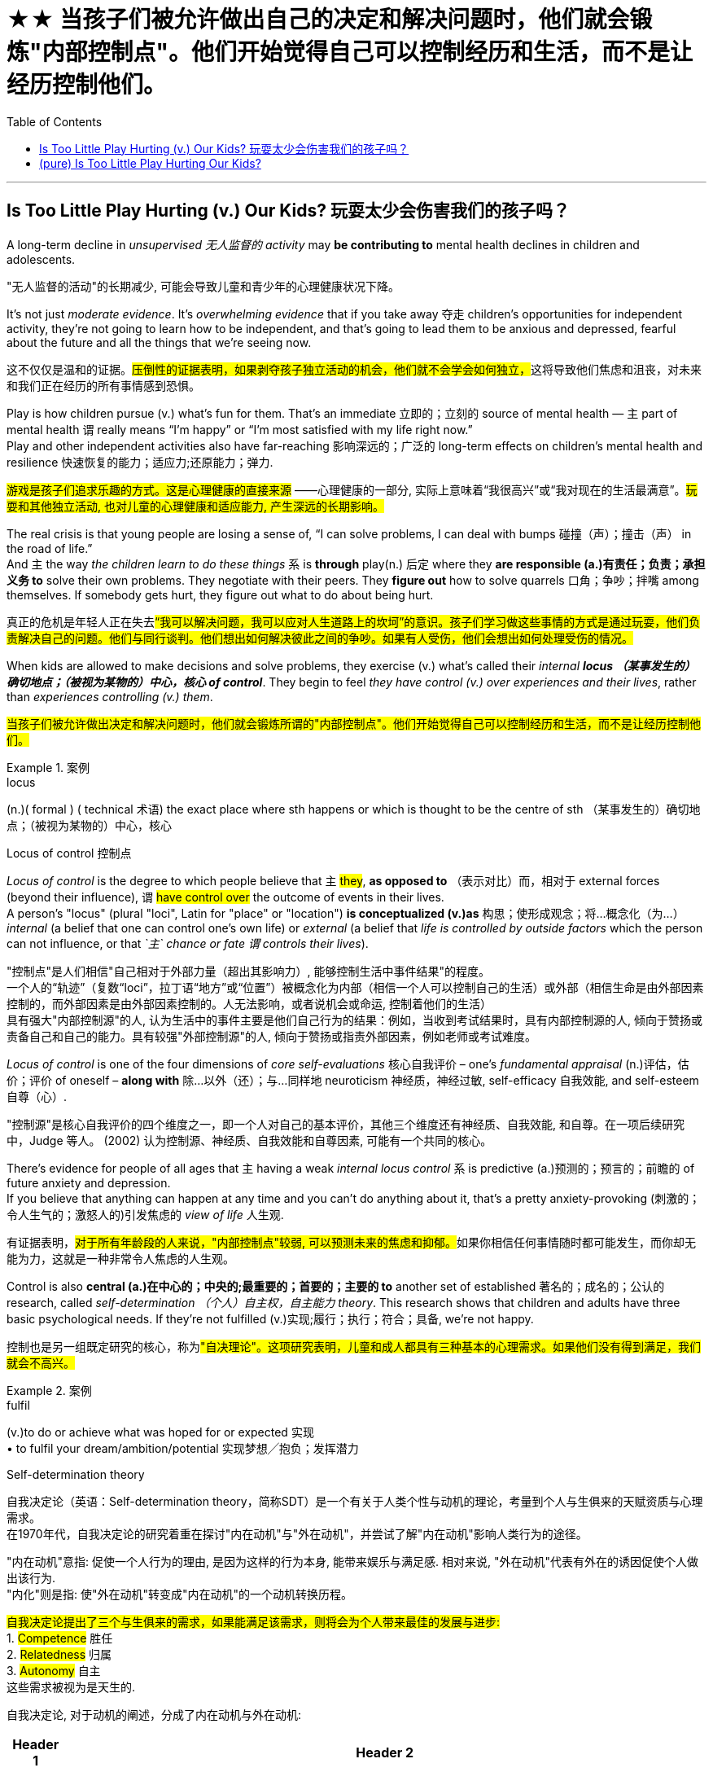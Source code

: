 
= ★★ 当孩子们被允许做出自己的决定和解决问题时，他们就会锻炼"内部控制点"。他们开始觉得自己可以控制经历和生活，而不是让经历控制他们。
:toc: left
:toclevels: 3
:stylesheet: ../myAdocCss.css



'''

== Is Too Little Play Hurting (v.) Our Kids? 玩耍太少会伤害我们的孩子吗？


A long-term decline in _unsupervised  无人监督的 activity_ may *be contributing to* mental health declines in children and adolescents. +

[.my2]
"无人监督的活动"的长期减少, 可能会导致儿童和青少年的心理健康状况下降。

It’s not just _moderate evidence_. It’s _overwhelming evidence_ that if you take away 夺走 children’s opportunities for independent activity, they’re not going to learn how to be independent, and that’s going to lead them to be anxious and depressed, fearful about the future and all the things that we’re seeing now. +

[.my2]
这不仅仅是温和的证据。##压倒性的证据表明，如果剥夺孩子独立活动的机会，他们就不会学会如何独立，##这将导致他们焦虑和沮丧，对未来和我们正在经历的所有事情感到恐惧。

Play is how children pursue (v.) what’s fun for them. That’s an immediate 立即的；立刻的 source of mental health — `主` part of mental health `谓` really means “I’m happy” or “I’m most satisfied with my life right now.” +
Play and other independent activities also have far-reaching 影响深远的；广泛的 long-term effects on children’s mental health and resilience  快速恢复的能力；适应力;还原能力；弹力. +

[.my2]
#游戏是孩子们追求乐趣的方式。这是心理健康的直接来源# ——心理健康的一部分, 实际上意味着“我很高兴”或“我对现在的生活最满意”。#玩耍和其他独立活动, 也对儿童的心理健康和适应能力, 产生深远的长期影响。#

The real crisis is that young people are losing a sense of, “I can solve problems, I can deal with bumps  碰撞（声）；撞击（声） in the road of life.”  +
And `主` the way _the children learn to do these things_ `系` is *through* play(n.) 后定 where they *are responsible (a.)有责任；负责；承担义务 to* solve their own problems. They negotiate with their peers. They *figure out* how to solve quarrels 口角；争吵；拌嘴 among themselves. If somebody gets hurt, they figure out what to do about being hurt. +

[.my2]
真正的危机是年轻人正在失去##“我可以解决问题，我可以应对人生道路上的坎坷”的意识。孩子们学习做这些事情的方式是通过玩耍，他们负责解决自己的问题。他们与同行谈判。他们想出如何解决彼此之间的争吵。如果有人受伤，他们会想出如何处理受伤的情况。##

When kids are allowed to make decisions and solve problems, they exercise (v.) what’s called their _internal **locus （某事发生的）确切地点；（被视为某物的）中心，核心 of control**_. They begin to feel _they have control (v.) over experiences and their lives_, rather than _experiences controlling (v.) them_.  +

[.my2]
#当孩子们被允许做出决定和解决问题时，他们就会锻炼所谓的"内部控制点"。他们开始觉得自己可以控制经历和生活，而不是让经历控制他们。#


[.my1]
.案例
====
.locus
(n.)( formal ) ( technical 术语) the exact place where sth happens or which is thought to be the centre of sth （某事发生的）确切地点；（被视为某物的）中心，核心

.Locus of control 控制点

_Locus of control_ is the degree to which people believe that `主` #they#, *as opposed to* （表示对比）而，相对于 external forces (beyond their influence), `谓` #have control over# the outcome of events in their lives.  +
A person's "locus" (plural "loci", Latin for "place" or "location") *is conceptualized (v.)as* 构思；使形成观念；将…概念化（为…） _internal_ (a belief that one can control one's own life) or _external_ (a belief that _life is controlled by outside factors_ which the person can not influence, or that _`主` chance or fate `谓` controls their lives_).


"控制点"是人们相信"自己相对于外部力量（超出其影响力）, 能够控制生活中事件结果"的程度。 +
一个人的“轨迹”（复数“loci”，拉丁语“地方”或“位置”）被概念化为内部（相信一个人可以控制自己的生活）或外部（相信生命是由外部因素控制的，而外部因素是由外部因素控制的。人无法影响，或者说机会或命运, 控制着他们的生活） +
具有强大"内部控制源"的人, 认为生活中的事件主要是他们自己行为的结果：例如，当收到考试结果时，具有内部控制源的人, 倾向于赞扬或责备自己和自己的能力。具有较强"外部控制源"的人, 倾向于赞扬或指责外部因素，例如老师或考试难度。


_Locus of control_ is one of the four dimensions of _core self-evaluations_ 核心自我评价 – one's _fundamental appraisal_ (n.)评估，估价；评价 of oneself – *along with* 除…以外（还）；与…同样地 neuroticism 神经质，神经过敏, self-efficacy 自我效能, and self-esteem 自尊（心）. +

"控制源"是核心自我评价的四个维度之一，即一个人对自己的基本评价，其他三个维度还有神经质、自我效能, 和自尊。在一项后续研究中，Judge 等人。 (2002) 认为控制源、神经质、自我效能和自尊因素, 可能有一个共同的核心。

====

There’s evidence for people of all ages that `主` having a weak _internal locus control_ `系` is predictive (a.)预测的；预言的；前瞻的 of future anxiety and depression.  +
If you believe that anything can happen at any time and you can’t do anything about it, that’s a pretty anxiety-provoking (刺激的；令人生气的；激怒人的)引发焦虑的 _view of life_ 人生观. +

[.my2]
有证据表明，##对于所有年龄段的人来说，"内部控制点"较弱, 可以预测未来的焦虑和抑郁。##如果你相信任何事情随时都可能发生，而你却无能为力，这就是一种非常令人焦虑的人生观。

Control is also *central (a.)在中心的；中央的;最重要的；首要的；主要的 to* another set of established 著名的；成名的；公认的 research, called _self-determination （个人）自主权，自主能力 theory_. This research shows that children and adults have three basic psychological needs. If they’re not fulfilled (v.)实现;履行；执行；符合；具备, we’re not happy.  +

[.my2]
控制也是另一组既定研究的核心，称为##"自决理论"。这项研究表明，儿童和成人都具有三种基本的心理需求。如果他们没有得到满足，我们就会不高兴。##


[.my1]
.案例
====
.fulfil
(v.)to do or achieve what was hoped for or expected 实现 +
• to fulfil your dream/ambition/potential 实现梦想╱抱负；发挥潜力

.Self-determination theory
自我决定论（英语：Self-determination theory，简称SDT）是一个有关于人类个性与动机的理论，考量到个人与生俱来的天赋资质与心理需求。 +
在1970年代，自我决定论的研究着重在探讨"内在动机"与"外在动机"，并尝试了解"内在动机"影响人类行为的途径。

"内在动机"意指: 促使一个人行为的理由, 是因为这样的行为本身, 能带来娱乐与满足感. 相对来说, "外在动机"代表有外在的诱因促使个人做出该行为. +
"内化"则是指: 使"外在动机"转变成"内在动机"的一个动机转换历程。


#自我决定论提出了三个与生俱来的需求，如果能满足该需求，则将会为个人带来最佳的发展与进步:# +
1. #Competence# 胜任 +
2. #Relatedness# 归属 +
3. #Autonomy# 自主 +
这些需求被视为是天生的.

自我决定论, 对于动机的阐述，分成了内在动机与外在动机:

[.my3]
[options="autowidth" cols="1a,1a"]
|===
|Header 1 |Header 2

|内在动机
|可以分成下列三项： +
- 去了解 (To Know) +
- 去达成 (To Accomplish) +
- 获得刺激 (To Stimulate) +

|外在动机
|外在动机相对于内在动机则是与赏酬概念有关系，对于做这件事所获得的内在与外在赏酬来决定是否做这件事。 外在动机可以分成下列四项:  +
- 外在赏酬：做这件事会获得"外在奖励或酬劳" +
- 内在赏酬：做这件事, "会被夸奖"或"避免被责骂排挤" +
- 自我认同赏酬：认为做这件事"能对自己有帮助"，尽管不一定有内在动机 +
- 整合赏酬：统整以上三者之后，认为整体来说做这件事对自己有帮助，此行为的动机型态亦较趋近"内在动机"
|===

====

The first of those needs is autonomy 自主；自主权. The sense that we have some freedom to choose what we’re going to do, that we’re in charge of our own life. +

[.my2]
##第一个需求是自治。##我们有一定的自由, 来选择我们要做的事情，我们掌控自己的生活。

The second of these needs is competence 能力；胜任;技能；本领. *Not only* am I free (a.) to choose what I want to do, *but* I can do it. +

[.my2]
#第二个需求是能力。我不仅可以自由选择我想做的事，而且我可以做到。#


[.my1]
.案例
====
.competence
(n.)
[ UC] ( also less frequentalso com·pe·ten·cy ) ~ (in sth) |~ (in doing sth) :the ability to do sth well 能力；胜任
====

And the third is relatedness 关联性；关系. It’s also important that _I have other people *on my side* on this._ `主` _Connection with peers_ by this theory  `系` is an extremely important contributor (n.) to _the sense of well-being_  健康；安乐；康乐. +

[.my2]
##第三是相关性。在这件事上有其他人支持我, 也很重要。##根据这一理论，与同龄人的联系对于幸福感极其重要。


These ideas *are borne (v.) out* 证实；为…作证 in indigenous (a.)本地的；当地的；土生土长的;土著 cultures.  +
These _anthropological (a.)人类学的；人类学上的 findings_ suggest that / from an evolutionary perspective (n.)（观察问题的）视角，观点, `主` ① _independent activity_, ② _personal responsibility_, and ③ _self-initiated 从自己开始的；自创的；自己发起的 exploration and learning_ `谓` ideally begin at an early age. +

[.my2]
这些想法在土著文化中得到了证实. 这些人类学发现表明，#从进化的角度来看，独立活动、个人责任, 以及自我发起的探索和学习, 最好从很小的时候就开始。#


[.my1]
.案例
====
.bear (v.) sb/sth←→ˈout
( especially BrE ) to show that sb is right or that sth is true 证实；为…作证 +
• The other witnesses will bear me out. 其他证人将给我作证。  +
• The other witnesses will bear out what I say. 其他证人将会证实我的话。

bear - bore -  borne
====


...
(上面目的变量的因果关系, 是被证明了的. 但还有一些其他变量也在考虑之中, 后面的这些变量... )

We need to be cautious (a.) about drawing _a causal (a.)因果关系的 connection_ between those trends.  +
And #it’s particularly#  特别；尤其, in my view, #unclear# (a.) how far *we `谓` can* kind of 稍微；有几分；有点儿 *correlate* (v.)相互关联影响；相互依赖 `宾` _broad (a.)涉及各种各样的人（或事物）的；广泛的 social trends_ 后定 in aspects *such as* _independent play_ and _mental health_.  +


image:../img/0001.svg[,100%]

[.my2]
我们需要谨慎地在这些趋势之间建立因果关系。在我看来，尤其不清楚我们能在多大程度上, 将"独立游戏"和"心理健康"等方面的广泛社会趋势, 联系起来。


[.my1]
.案例
====
.kind of
用来表示一定程度上的不确定性或模糊性。 句子中, 说话者表示，我们在广泛的社会趋势（比如独立玩耍和心理健康）之间, 建立起明确关联的程度, 并不是完全的清晰或精确。



.correlate
(v.) +
[ V] if two or more facts, figures, etc. correlate or if a fact, figure, etc. correlates with another, the facts are closely connected and affect (v.) or depend on each other 相互关联影响；相互依赖 +
• The figures do not seem to correlate. 这些数字似乎毫不相干。  +
• A high-fat diet correlates (v.) with a greater risk of heart disease. 高脂肪饮食, 与增加心脏病发作的风险, 密切相关。  +

2.[ VN] to show that there is a close connection between two or more facts, figures, etc. 显示（两个或多个事实或数字等）的紧密联系 +
• Researchers are trying to correlate (v.) the two sets of figures. 研究人员正试图展示这两组数字的相关性。

image:../img/correlate.jpg[,100%]


====

Collishaw 人名 sees #many changes# over time #that# could be involved — school pressures, highly structured schedules, the mental health of parents /and the rise of digital technology.  +

[.my2]
随着时间的推移，科利肖看到了许多可能涉及的变化——学校压力、高度结构化的日程安排、家长的心理健康, 以及数字技术的兴起。

It’s hard to disentangle (v.)理顺，分清，清理出（混乱的论据、想法等） those /and make a strong case （在审判、讨论等中支持一方的）论据，理由，辩词 that one has a causal (a.)因果关系的；前因后果的；原因的 effect on the other. +

[.my2]
很难理清这些因素，并有力地证明"其中一个因素"对"另一个因素"有因果影响。


[.my1]
.案例
====
.disentangle
(v.)~ sth (from sth) : to separate different arguments, ideas, etc. that have become confused 理顺，分清，清理出（混乱的论据、想法等） +
--> dis-, 不，非，使相反。entangle, 卷入，混乱。即解开混乱，解释，理解。 +
• It's not easy to disentangle the truth from the official statistics. 从官方统计资料中理出真实情况并不容易
====

Twenge 人名 sees another story in the data — ① a _leveling off_ 趋于稳定;(飞机降落前)水平飞行 in mental health declines(n.) starting in the 1990s, ② and _a huge increase_ 15 years later. And `主` that rise `谓` coincided (v.)同时发生 with — the smartphone.  +

[.my2]
Twenge 在数据中看到了另一个故事——#心理健康状况的下降从 20 世纪 90 年代开始趋于平稳，15 年后大幅上升。这种崛起与智能手机的出现同时发生。#


[.my1]
.案例
====
.a leveling off in mental health declines(n.) starting in the 1990s

chatGpt : 在这个句子中，"declines" 是名词，表示精神健康的下降或减少。使用"复数形式"的原因, 可能是因为作者想要强调"一系列的下降趋势"或"涉及不同方面的下降"。复数形式有时可以用来表示一系列相关的事件或情况，而不仅仅是单一的下降。在这里，它可能指的是"多个方面或类型的精神健康"下降趋势。
====

Social media also became more visual around this time, Twenge says, as `主` smartphones with front-facing cameras `谓` were introduced  推行；实施；采用. Teens spent (v.) less time together(a.,ad.) and less time sleeping(a.)同住宿有关的; 睡觉的.  +

[.my2]
随着带有前置摄像头的智能手机的推出，社交媒体也在这个时候变得更加视觉化。青少年在一起的时间越来越少，睡觉的时间也越来越少。

So if you put these three things together — more time online, less time with friends face-to-face, less time sleeping — that’s a very bad recipe 方法；秘诀；诀窍;烹饪法；食谱 for mental health.  +

[.my2]
所以如果你把这三件事放在一起——#更多的上网时间、更少的与朋友面对面的时间、更少的睡眠时间——这对心理健康来说是非常糟糕的。#

Looking at the data, Twenge saw more than _a time sequence_ 顺序；次序 后定 lining up 排成一行；站队；排队（等候）, but _a huge and fundamental change_ to _how teens spent (v.) their day-to-day lives—on-screen_.  +

[.my2]
从数据来看，特温格看到的不仅仅是一个时间顺序序列，而是青少年在屏幕上的日常生活方式, 发生了巨大而根本的变化，

Economics are actually improving over that time. The unemployment rate was going down, the U.S. economy was finally starting to improve after the Great Recession.  +

[.my2]
那段时间经济实际上正在改善。失业率正在下降，美国经济在大衰退后终于开始好转。 +
(也就是说, 经济是好转的, 但青少年的精神问题却上升了, 这只能说明青少年的精神问题, 并非是经济萧条引起的, 而是其他原因引起的, 考虑到精神问题和手机社交网络是同时兴起的, 所以只能是手机社交平台的原因.)

We also know from several recent studies that `主` these increases in anxiety and loneliness among teens `系` are worldwide. That helps us *rule (v.) out*  把…排除在外；认为…不适合 a lot of U.S.-based explanations 解释；说明；阐述 around _politics_ or _school shootings_ or _any of these other things_ because we see very, very similar patterns in other countries around the world.  +

[.my2]
我们还从最近的几项研究中得知，青少年焦虑和孤独感的增加是全球性的。这有助于我们排除许多基于美国的关于政治或校园枪击事件或其他任何事情的解释，因为我们在世界其他国家看到了非常非常相似的模式。


In one of the best _data sets_ that we’ve got, `主` the correlation *between* hours of _social media use_ a day *and* _symptoms of depression_ among teen girls `系` is 0.2.  +
`主` The correlation *between* childhood _lead 铅 exposure_ *and* adult IQ `系` is 0.11 — about half the size.  +
So again, I think /*that really makes (v.) that case* 支持这一论点,为这一论点提供证据 that _there are not small effects_. +

[.my2]
在我们拥有的最佳数据集中之一，青少年女孩每天使用社交媒体的时间, 与抑郁症状之间的相关性, 为 0.2。儿童"铅暴露", 与成人智商之间的相关性, 为 0.11，大约是成人智商的一半。再说一遍，我认为这确实说明了影响不小。

[.my1]
.案例
====
.I think that really *makes that case* that there are not small effects.
"makes that case" 是一种表达方式，意思是“支持这一论点”或“为这一论点提供证据”。

作者提到, 社交媒体使用时间与青少年抑郁症状之间的相关性（0.2）, 比儿童铅暴露与成人智商之间的相关性（0.11）, 要强大约一倍。通过这个比较，作者认为这可以证明（或支持）, "社交媒体使用"对"心理健康"影响的确存在，而且这些影响并不小。

====


*Raise* (v.) _the age 后定 to have a social media account_ *to* 16 /and actually enforce (v.)强制执行，强行实施（法律或规定） age. That’s one of _the clearest, most straightforward  简单的；易懂的；不复杂的 things_ that we can do. And it could potentially have a big impact. +

[.my2]
Twenge：将拥有社交媒体帐户的年龄, 提高到 16 岁，并切实执行年龄规定。这是我们能做的最清晰、最直接的事情之一。它可能会产生巨大的影响。

We enforce (v.) _age limits_ for driving. We enforce (v.) _age limits_ for voting. We enforce (v.) _age limits_ for alcohol. Why not do it for social media? +

[.my2]
Twenge：我们强制规定驾驶年龄限制。我们强制执行投票年龄限制。我们对饮酒实行年龄限制。为什么不为社交媒体做呢？


`主` That meta-analysis 荟萃分析；元分析 about _secure (a.)可靠的；牢靠的；稳固的 attachment_ 依恋；爱慕;信念；信仰；忠诚；拥护 `谓` showed that / ① `主` _the greatest decline_  ② and _the reason_ for _the rise in insecurity_ 不安全，无把握 `系` is _negative views_ of other people.  +

① _The loss_ of trust and ② _the inability_ *to count (v.) on*  依赖，依靠，指望（某人做某事）；确信（某事会发生）  or **depend on** others to give you warm, trusting connection — and I think that’s happening *not because* parents don’t care, *it’s that* they ① don’t have ① _enough time_ ② and _encouragement_  鼓舞；鼓励；起激励作用的事物 ③ and _support_ ④ and _spending that kind of **quality time**_ （尤指关爱子女，增进感情的）黄金时光 to make those connections. +

[.my2]
关于"安全依恋"的那项荟萃分析显示，"安全依恋的显著下降"以及"不安全依恋增加"的原因在于 : 对他人的负面看法。信任的丧失, 以及无法依赖他人提供温暖、信任的联系 ——我认为, 这并不是因为父母不关心，而是因为他们没有足够的时间、鼓励、支持和花费那种质量的时间, 来建立这些联系。

[.my1]
.案例
====
.they don’t have _enough time_ and _encouragement_ and _support_ and _spending (v.) that kind of quality time_ to make those connections.

在这句话中，"they don’t have enough time, encouragement, and support" 是句子的核心部分，列举了父母缺少的几样东西。"spending that kind of quality time" 作为最后一个元素，和前面的名词 "time, encouragement, and support" 并列在一起。 +
这里的 "spending" 以现在分词的形式出现，是为了与前面的 "time, encouragement, and support" 并列，并且构成一个并列的名词短语。

====


We’re increasingly believing that /young people are incompetent 无能力的；不胜任的；不称职的 and can’t be trusted to do things responsibly (ad.)明事理地；认真负责地；可信赖地, and it becomes _a self-fulfilling （预言等）自我应验的，自我实现的 prophecy_ (n.)预言 because we don’t allow them those opportunities, they don’t develop those opportunities. +

[.my2]
#我们越来越相信年轻人没有能力，不能相信他们会负责任地做事，这成为一个"自我实现的预言"，因为我们不给他们这些机会，他们就不会发展这些机会。#


[.my1]
.案例
====
.prophecy
(n.)[ C] a statement that sth will happen in the future, especially one made by sb with religious or magic powers 预言 +
-->  pro-前 + -phe-说 + -cy名词词尾 → 提前说出来 +
• to fulfil a prophecy (= make it come true) 实现预言 +
====
'''


== (pure) Is Too Little Play Hurting Our Kids?


A long-term decline in unsupervised activity may be contributing to mental health declines in children and adolescents. +


It’s not just moderate evidence. It’s overwhelming evidence that if you take away children’s opportunities for independent activity, they’re not going to learn how to be independent, and that’s going to lead them to be anxious and depressed, fearful about the future and all the things that we’re seeing now. +


Play is how children pursue what’s fun for them. That’s an immediate source of mental health—part of mental health really means “I’m happy” or “I’m most satisfied with my life right now.” +
Play and other independent activities also have far-reaching long-term effects on children’s mental health and resilience. +


The real crisis is that young people are losing a sense of, “I can solve problems, I can deal with bumps in the road of life.” And the way the children learn to do these things is through play where they are responsible to solve their own problems. They negotiate with their peers. They figure out how to solve quarrels among themselves. If somebody gets hurt, they figure out what to do about being hurt. +


When kids are allowed to make decisions and solve problems, they exercise what’s called their internal locus of control. They begin to feel they have control over experiences and their lives, rather than experiences controlling them.  +

There’s evidence for people of all ages that having a weak internal locus control is predictive of future anxiety and depression. If you believe that anything can happen at any time and you can’t do anything about it, that’s a pretty anxiety-provoking view of life. +


Control is also central to another set of established research, called self-determination theory. This research shows that children and adults have three basic psychological needs. If they’re not fulfilled, we’re not happy.  +


The first of those needs is autonomy. The sense that we have some freedom to choose what we’re going to do, that we’re in charge of our own life. +

The second of these needs is competence. Not only am I free to choose what I want to do, but I can do it. +


And the third is relatedness. It’s also important that I have other people on my side on this. Connection with peers by this theory  is an extremely important contributor to the sense of well-being. +


These ideas are borne out in indigenous cultures. These anthropological findings suggest that from an evolutionary perspective, independent activity, personal responsibility, and self-initiated exploration and learning ideally begin at an early age. +


...

We need to be cautious about drawing a causal connection between those trends. And it’s particularly, in my view, unclear how far we can kind of correlate broad social trends in aspects such as independent play and mental health.  +

Collishaw sees many changes over time that could be involved—school pressures, highly structured schedules, the mental health of parents and the rise of digital technology.  +


It’s hard to disentangle those and make a strong case that one has a causal effect on the other. +


Twenge sees another story in the data—a leveling off in mental health declines starting in the 1990s, and a huge increase 15 years later. And that rise coincided with—the smartphone.  +


Social media also became more visual around this time, Twenge says, as smartphones with front-facing cameras were introduced. Teens spent less time together and less time sleeping.  +


So if you put these three things together—more time online, less time with friends face-to-face, less time sleeping—that’s a very bad recipe for mental health.  +


Looking at the data, Twenge saw more than a time sequence lining up, but a huge and fundamental change to how teens spent their day-to-day lives—on-screen.  +

Economics are actually improving over that time. The unemployment rate was going down, the U.S. economy was finally starting to improve after the Great Recession.  +


We also know from several recent studies that these increases in anxiety and loneliness among teens are worldwide. That helps us rule out a lot of U.S.-based explanations around politics or school shootings or any of these other things because we see very, very similar patterns in other countries around the world.  +

In one of the best data sets that we’ve got, the correlation between hours of social media use a day and symptoms of depression among teen girls is 0.2. The correlation between childhood lead exposure and adult IQ is 0.11—about half the size. So again, I think that really makes that case that there are not small effects. +


Raise the age to have a social media account to 16 and actually enforce age. That’s one of the clearest, most straightforward things that we can do. And it could potentially have a big impact. +

We enforce age limits for driving. We enforce age limits for voting. We enforce age limits for alcohol. Why not do it for social media? +


That meta-analysis about secure attachment showed that the greatest decline and the reason for the rise in insecurity is negative views of other people. The loss of trust and the inability to count on or depend on others to give you warm, trusting connection—and I think that’s happening not because parents don’t care, it’s that they don’t have enough time and encouragement and support and spending that kind of quality time to make those connections. +

We’re increasingly believing that young people are incompetent and can’t be trusted to do things responsibly, and it becomes a self-fulfilling prophecy because we don’t allow them those opportunities, they don’t develop those opportunities. +


'''

